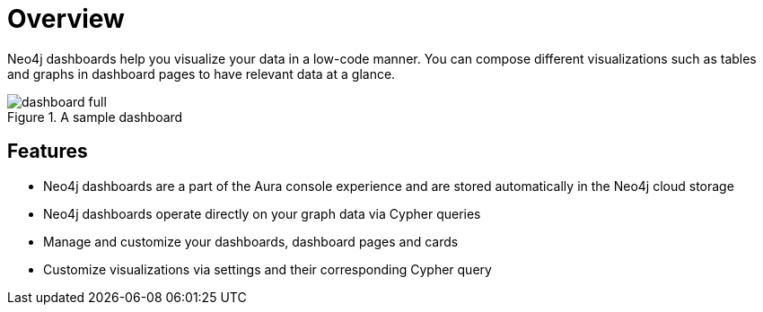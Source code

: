 [[dashboards]]
= Overview
:description: Dashboards as a part of the new Aura console experience.

Neo4j dashboards help you visualize your data in a low-code manner.
You can compose different visualizations such as tables and graphs in dashboard pages to have relevant data at a glance.

.A sample dashboard
image::dashboards/dashboard-full.png[]


== Features

* Neo4j dashboards are a part of the Aura console experience and are stored automatically in the Neo4j cloud storage
* Neo4j dashboards operate directly on your graph data via Cypher queries
* Manage and customize your dashboards, dashboard pages and cards
* Customize visualizations via settings and their corresponding Cypher query
// * Parameterize visualizations or entire dashboards
// * Apply rule-based styling to your visualizations
// * Share your dashboards across your team or your company